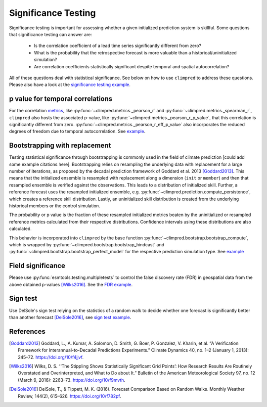 ####################
Significance Testing
####################

Significance testing is important for assessing whether a given initialized prediction
system is skillful. Some questions that significance testing can answer are:

    - Is the correlation coefficient of a lead time series significantly different from
      zero?

    - What is the probability that the retrospective forecast is more valuable than a
      historical/uninitialized simulation?

    - Are correlation coefficients statistically significant despite temporal and
      spatial autocorrelation?

All of these questions deal with statistical significance. See below on how to use ``climpred``
to address these questions. Please also have a look at the `significance testing
example <examples/decadal/significance.html>`__.

p value for temporal correlations
#################################

For the correlation `metrics <metrics.html>`__, like
:py:func:`~climpred.metrics._pearson_r` and :py:func:`~climpred.metrics._spearman_r`,
``climpred`` also hosts the associated p-value, like
:py:func:`~climpred.metrics._pearson_r_p_value`,
that this correlation is significantly different from zero.
:py:func:`~climpred.metrics._pearson_r_eff_p_value` also incorporates the reduced degrees
of freedom due to temporal autocorrelation. See
`example <examples/decadal/significance.html#p-value-for-temporal-correlations>`__.

Bootstrapping with replacement
##############################

Testing statistical significance through bootstrapping is commonly used in the field of
climate prediction [could add some example citations here]. Bootstrapping relies on
resampling the underlying data with replacement for a large number of iterations, as
proposed by the decadal prediction framework of Goddard et al. 2013 [Goddard2013]_.
This means that the initialized ensemble is resampled with replacement along a
dimension (``init`` or ``member``) and then that resampled ensemble is verified against
the observations. This leads to a distribution of initialized skill. Further, a
reference forecast uses the resampled initialized ensemble, e.g.
:py:func:`~climpred.prediction.compute_persistence`, which creates a reference skill
distribution. Lastly, an uninitialized skill distribution is created from the
underlying historical members or the control simulation.

The probability or p value is the fraction of these resampled initialized metrics
beaten by the uninitialized or resampled reference metrics calculated from their
respective distributions. Confidence intervals using these distributions are also
calculated.

This behavior is incorporated into ``climpred`` by the base function
:py:func:`~climpred.bootstrap.bootstrap_compute`, which is wrapped by
:py:func:`~climpred.bootstrap.bootstrap_hindcast` and
:py:func:`~climpred.bootstrap.bootstrap_perfect_model` for the respective prediction
simulation type. See
`example <examples/decadal/significance.html#Bootstrapping-with-replacement>`__


Field significance
##################

Please use :py:func:`esmtools.testing.multipletests` to control the false discovery
rate (FDR) in geospatial data from the above obtained p-values [Wilks2016]_. See the
`FDR example <examples/decadal/significance.html#Field-significance>`__.


Sign test
#########

Use DelSole's sign test relying on the statistics of a random walk to decide whether
one forecast is significantly better than another forecast [DelSole2016]_, see
`sign test example <examples/decadal/significance.html#sign-test>`__.


References
##########

.. [Goddard2013]  Goddard, L., A. Kumar, A. Solomon, D. Smith, G. Boer, P. Gonzalez, V.
    Kharin, et al. “A Verification Framework for Interannual-to-Decadal Predictions
    Experiments.” Climate Dynamics 40, no. 1–2 (January 1, 2013): 245–72.
    https://doi.org/10/f4jjvf.


.. [Wilks2016]  Wilks, D. S. “‘The Stippling Shows Statistically Significant Grid
    Points’: How Research Results Are Routinely Overstated and Overinterpreted, and
    What to Do about It.” Bulletin of the American Meteorological Society 97, no. 12
    (March 9, 2016): 2263–73. https://doi.org/10/f9mvth.


.. [DelSole2016]  DelSole, T., & Tippett, M. K. (2016). Forecast Comparison Based on
    Random Walks. Monthly Weather Review, 144(2), 615–626. https://doi.org/10/f782pf.
